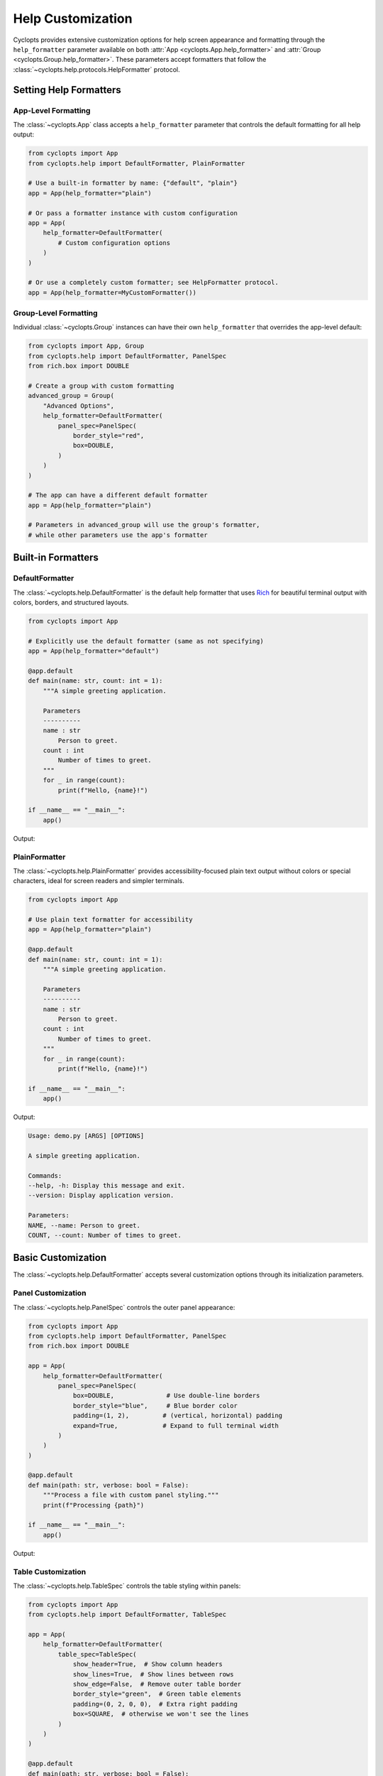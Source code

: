 .. _Help Customization:

==================
Help Customization
==================

Cyclopts provides extensive customization options for help screen appearance and formatting through the ``help_formatter`` parameter available on both :attr:`App <cyclopts.App.help_formatter>` and :attr:`Group <cyclopts.Group.help_formatter>`. These parameters accept formatters that follow the :class:`~cyclopts.help.protocols.HelpFormatter` protocol.

--------------------------
Setting Help Formatters
--------------------------

App-Level Formatting
^^^^^^^^^^^^^^^^^^^^

The :class:`~cyclopts.App` class accepts a ``help_formatter`` parameter that controls the default formatting for all help output:

.. code-block:: python

   from cyclopts import App
   from cyclopts.help import DefaultFormatter, PlainFormatter

   # Use a built-in formatter by name: {"default", "plain"}
   app = App(help_formatter="plain")

   # Or pass a formatter instance with custom configuration
   app = App(
       help_formatter=DefaultFormatter(
           # Custom configuration options
       )
   )

   # Or use a completely custom formatter; see HelpFormatter protocol.
   app = App(help_formatter=MyCustomFormatter())

Group-Level Formatting
^^^^^^^^^^^^^^^^^^^^^^

Individual :class:`~cyclopts.Group` instances can have their own ``help_formatter`` that overrides the app-level default:

.. code-block:: python

   from cyclopts import App, Group
   from cyclopts.help import DefaultFormatter, PanelSpec
   from rich.box import DOUBLE

   # Create a group with custom formatting
   advanced_group = Group(
       "Advanced Options",
       help_formatter=DefaultFormatter(
           panel_spec=PanelSpec(
               border_style="red",
               box=DOUBLE,
           )
       )
   )

   # The app can have a different default formatter
   app = App(help_formatter="plain")

   # Parameters in advanced_group will use the group's formatter,
   # while other parameters use the app's formatter

-------------------
Built-in Formatters
-------------------

DefaultFormatter
^^^^^^^^^^^^^^^^

The :class:`~cyclopts.help.DefaultFormatter` is the default help formatter that uses
`Rich <https://github.com/Textualize/rich>`_ for beautiful terminal output with colors,
borders, and structured layouts.

.. code-block:: python

   from cyclopts import App

   # Explicitly use the default formatter (same as not specifying)
   app = App(help_formatter="default")

   @app.default
   def main(name: str, count: int = 1):
       """A simple greeting application.

       Parameters
       ----------
       name : str
           Person to greet.
       count : int
           Number of times to greet.
       """
       for _ in range(count):
           print(f"Hello, {name}!")

   if __name__ == "__main__":
       app()

Output:

.. raw:: html

   <div class="highlight-default notranslate">
         <pre style="font-family: monospace;"><span style="font-weight: bold">Usage: my-app [ARGS] [OPTIONS]</span>

   A simple greeting application.

   ╭─ Commands ───────────────────────────────────────────────────────────────────╮
   │ <span style="color: #0088cc">--help -h</span>  Display this message and exit.                                    │
   │ <span style="color: #0088cc">--version</span>  Display application version.                                      │
   ╰──────────────────────────────────────────────────────────────────────────────╯
   ╭─ Parameters ─────────────────────────────────────────────────────────────────╮
   │ <span style="color: #cc3333; font-weight: bold">*</span>  <span style="color: #0088cc">NAME --name</span>    Person to greet. <span style="color: #cc3333; opacity: 0.7">[required]</span>                                │
   │    <span style="color: #0088cc">COUNT --count</span>  Number of times to greet. <span style="opacity: 0.7">[default: 1]</span>                     │
   ╰──────────────────────────────────────────────────────────────────────────────╯</pre>
   </div>

PlainFormatter
^^^^^^^^^^^^^^

The :class:`~cyclopts.help.PlainFormatter` provides accessibility-focused plain text output
without colors or special characters, ideal for screen readers and simpler terminals.

.. code-block:: python

   from cyclopts import App

   # Use plain text formatter for accessibility
   app = App(help_formatter="plain")

   @app.default
   def main(name: str, count: int = 1):
       """A simple greeting application.

       Parameters
       ----------
       name : str
           Person to greet.
       count : int
           Number of times to greet.
       """
       for _ in range(count):
           print(f"Hello, {name}!")

   if __name__ == "__main__":
       app()

Output:

.. code-block:: text

   Usage: demo.py [ARGS] [OPTIONS]

   A simple greeting application.

   Commands:
   --help, -h: Display this message and exit.
   --version: Display application version.

   Parameters:
   NAME, --name: Person to greet.
   COUNT, --count: Number of times to greet.

---------------------
Basic Customization
---------------------

The :class:`~cyclopts.help.DefaultFormatter` accepts several customization options
through its initialization parameters.

Panel Customization
^^^^^^^^^^^^^^^^^^^

The :class:`~cyclopts.help.PanelSpec` controls the outer panel appearance:

.. code-block:: python

   from cyclopts import App
   from cyclopts.help import DefaultFormatter, PanelSpec
   from rich.box import DOUBLE

   app = App(
       help_formatter=DefaultFormatter(
           panel_spec=PanelSpec(
               box=DOUBLE,              # Use double-line borders
               border_style="blue",     # Blue border color
               padding=(1, 2),         # (vertical, horizontal) padding
               expand=True,            # Expand to full terminal width
           )
       )
   )

   @app.default
   def main(path: str, verbose: bool = False):
       """Process a file with custom panel styling."""
       print(f"Processing {path}")

   if __name__ == "__main__":
       app()

Output:

.. raw:: html

   <div class="highlight-default notranslate">
         <pre style="font-family: monospace;"><span style="font-weight: bold">Usage: demo.py [ARGS] [OPTIONS]</span>

   Process a file with custom panel styling.

   <span style="color: #0088cc">╔═ Commands ═══════════════════════════════════════════════════════════╗</span>
   <span style="color: #0088cc">║                                                                      ║</span>
   <span style="color: #0088cc">║  </span><span style="color: #0088cc">--help -h  </span>Display this message and exit.                           <span style="color: #0088cc">║</span>
   <span style="color: #0088cc">║  </span><span style="color: #0088cc">--version  </span>Display application version.                             <span style="color: #0088cc">║</span>
   <span style="color: #0088cc">║                                                                      ║</span>
   <span style="color: #0088cc">╚══════════════════════════════════════════════════════════════════════╝</span>
   <span style="color: #0088cc">╔═ Parameters ═════════════════════════════════════════════════════════╗</span>
   <span style="color: #0088cc">║                                                                      ║</span>
   <span style="color: #0088cc">║  </span><span style="color: #cc3333; font-weight: bold">*  </span><span style="color: #0088cc">PATH --path                   </span>  <span style="color: #cc3333; opacity: 0.7">[required]</span>                       <span style="color: #0088cc">║</span>
   <span style="color: #0088cc">║     </span><span style="color: #0088cc">VERBOSE --verbose</span>  <span style="opacity: 0.7">[default: False]</span>                              <span style="color: #0088cc">║</span>
   <span style="color: #0088cc">║       </span><span style="color: #0088cc">--no-verbose   </span>                                                <span style="color: #0088cc">║</span>
   <span style="color: #0088cc">║                                                                      ║</span>
   <span style="color: #0088cc">╚══════════════════════════════════════════════════════════════════════╝</span></pre>
   </div>


Table Customization
^^^^^^^^^^^^^^^^^^^

The :class:`~cyclopts.help.TableSpec` controls the table styling within panels:

.. code-block:: python

   from cyclopts import App
   from cyclopts.help import DefaultFormatter, TableSpec

   app = App(
       help_formatter=DefaultFormatter(
           table_spec=TableSpec(
               show_header=True,  # Show column headers
               show_lines=True,  # Show lines between rows
               show_edge=False,  # Remove outer table border
               border_style="green",  # Green table elements
               padding=(0, 2, 0, 0),  # Extra right padding
               box=SQUARE,  # otherwise we won't see the lines
           )
       )
   )

   @app.default
   def main(path: str, verbose: bool = False):
       """Process a file with custom table styling."""
       print(f"Processing {path}")

   if __name__ == "__main__":
       app()

Output:

.. raw:: html

   <div class="highlight-default notranslate">
         <pre style="font-family: monospace;"><span style="font-weight: bold">Usage: test_table_custom.py [ARGS] [OPTIONS]</span>

   Process a file with custom table styling.

   ╭─ Commands ───────────────────────────────────────────────────────────────────╮
   │ Command    <span style="color: #00aa00">│</span>Description                                                      │
   │ <span style="color: #00aa00">───────────┼────────────────────────────────────────────────────────────────</span> │
   │ <span style="color: #0088cc">--help -h</span>  <span style="color: #00aa00">│</span>Display this message and exit.                                   │
   │ <span style="color: #00aa00">───────────┼────────────────────────────────────────────────────────────────</span> │
   │ <span style="color: #0088cc">--version</span>  <span style="color: #00aa00">│</span>Display application version.                                     │
   ╰──────────────────────────────────────────────────────────────────────────────╯
   ╭─ Parameters ─────────────────────────────────────────────────────────────────╮
   │    <span style="color: #00aa00">│</span>Option             <span style="color: #00aa00">│</span>Description                                          │
   │ <span style="color: #00aa00">───┼───────────────────┼────────────────────────────────────────────────────</span> │
   │ <span style="color: #cc3333; font-weight: bold">*</span>  <span style="color: #00aa00">│</span><span style="color: #0088cc">PATH --path</span>        <span style="color: #00aa00">│</span><span style="color: #cc3333; opacity: 0.7">[required]</span>                                           │
   │ <span style="color: #00aa00">───┼───────────────────┼────────────────────────────────────────────────────</span> │
   │    <span style="color: #00aa00">│</span><span style="color: #0088cc">VERBOSE --verbose</span>  <span style="color: #00aa00">│</span><span style="opacity: 0.7">[default: False]</span>                                     │
   │    <span style="color: #00aa00">│</span><span style="color: #0088cc">  --no-verbose</span>     <span style="color: #00aa00">│</span>                                                     │
   ╰──────────────────────────────────────────────────────────────────────────────╯</pre>
   </div>

Combining Customizations
^^^^^^^^^^^^^^^^^^^^^^^^

You can combine both panel and table specifications:

.. code-block:: python

   from cyclopts import App
   from cyclopts.help import DefaultFormatter, PanelSpec, TableSpec
   from rich.box import ROUNDED

   app = App(
       help_formatter=DefaultFormatter(
           panel_spec=PanelSpec(
               box=ROUNDED,
               border_style="cyan",
               padding=(0, 1),
           ),
           table_spec=TableSpec(
               show_header=False,
               show_lines=False,
               padding=(0, 1),
           )
       )
   )

   @app.default
   def main(path: str, verbose: bool = False):
       """Process a file with combined customizations."""
       print(f"Processing {path}")

   if __name__ == "__main__":
       app()

Output:

.. raw:: html

   <div class="highlight-default notranslate">
         <pre style="font-family: monospace;"><span style="font-weight: bold">Usage: my-app [ARGS] [OPTIONS]</span>

   Process a file with combined customizations.

   <span style="color: #00aaaa">╭─ Commands ──────────────────────────────────────────────────────────╮</span>
   <span style="color: #00aaaa">│ </span><span style="color: #0088cc">--help -h</span>  Display this message and exit.                           <span style="color: #00aaaa">│</span>
   <span style="color: #00aaaa">│ </span><span style="color: #0088cc">--version</span>  Display application version.                             <span style="color: #00aaaa">│</span>
   <span style="color: #00aaaa">╰─────────────────────────────────────────────────────────────────────╯</span>
   <span style="color: #00aaaa">╭─ Parameters ────────────────────────────────────────────────────────╮</span>
   <span style="color: #00aaaa">│ </span><span style="color: #cc3333; font-weight: bold">*</span>  <span style="color: #0088cc">PATH --path</span>       <span style="color: #cc3333; opacity: 0.7">[required]</span>                                     <span style="color: #00aaaa">│</span>
   <span style="color: #00aaaa">│    </span><span style="color: #0088cc">VERBOSE --verbose</span> <span style="opacity: 0.7">[default: False]</span>                               <span style="color: #00aaaa">│</span>
   <span style="color: #00aaaa">╰─────────────────────────────────────────────────────────────────────╯</span></pre>
   </div>

-----------------------
Group-Level Formatting
-----------------------

Different parameter groups can have different formatting styles, allowing you to
visually distinguish between different types of options:

.. code-block:: python

   from cyclopts import App, Group, Parameter
   from cyclopts.help import DefaultFormatter, PanelSpec
   from rich.box import DOUBLE, MINIMAL
   from typing import Annotated

   # Create groups with different styles
   required_group = Group(
       "Required Options",
       help_formatter=DefaultFormatter(
           panel_spec=PanelSpec(
               box=DOUBLE,
               border_style="red bold",
           )
       )
   )

   optional_group = Group(
       "Optional Settings",
       help_formatter=DefaultFormatter(
           panel_spec=PanelSpec(
               box=MINIMAL,
               border_style="green",
           )
       )
   )

   app = App()

   @app.default
   def main(
       # Required parameters with red double border
       input_file: Annotated[str, Parameter(group=required_group)],
       output_dir: Annotated[str, Parameter(group=required_group)],

       # Optional parameters with green minimal border
       verbose: Annotated[bool, Parameter(group=optional_group)] = False,
       threads: Annotated[int, Parameter(group=optional_group)] = 4,
   ):
       """Process files with styled help groups."""
       print(f"Processing {input_file} -> {output_dir}")
       if verbose:
           print(f"Using {threads} threads")

   if __name__ == "__main__":
       app()

Output:

.. raw:: html

   <div class="highlight-default notranslate">
         <pre style="font-family: monospace;"><span style="font-weight: bold">Usage: test_group_formatting.py [ARGS] [OPTIONS]</span>

   Process files with styled help groups.

   ╭─ Commands ───────────────────────────────────────────────────────────────────╮
   │ <span style="color: #0088cc">--help -h</span>  Display this message and exit.                                    │
   │ <span style="color: #0088cc">--version</span>  Display application version.                                      │
   ╰──────────────────────────────────────────────────────────────────────────────╯
   <span style="color: #00aa00">   Optional Settings                                                            </span>
   <span style="color: #00aa00"> </span> <span style="color: #0088cc">VERBOSE --verbose</span>  <span style="opacity: 0.7">[default: False]</span>                                          <span style="color: #00aa00"> </span>
   <span style="color: #00aa00"> </span> <span style="color: #0088cc">  --no-verbose</span>     <span style="opacity: 0.7"></span>                                                          <span style="color: #00aa00"> </span>
   <span style="color: #00aa00"> </span> <span style="color: #0088cc">THREADS --threads</span>  <span style="opacity: 0.7">[default: 4]</span>                                              <span style="color: #00aa00"> </span>
   <span style="color: #00aa00">                                                                                </span>
   <span style="color: #cc3333; font-weight: bold">╔═ Required Options ═══════════════════════════════════════════════════════════╗</span>
   <span style="color: #cc3333; font-weight: bold">║</span> <span style="color: #cc3333; font-weight: bold">*</span>  <span style="color: #0088cc">INPUT-FILE --input-file</span>  <span style="color: #cc3333; opacity: 0.7">[required]</span>                                       <span style="color: #cc3333; font-weight: bold">║</span>
   <span style="color: #cc3333; font-weight: bold">║</span> <span style="color: #cc3333; font-weight: bold">*</span>  <span style="color: #0088cc">OUTPUT-DIR --output-dir</span>  <span style="color: #cc3333; opacity: 0.7">[required]</span>                                       <span style="color: #cc3333; font-weight: bold">║</span>
   <span style="color: #cc3333; font-weight: bold">╚══════════════════════════════════════════════════════════════════════════════╝</span></pre>
   </div>

---------------------
Custom Column Layout
---------------------

For complete control over the help table layout, you can define custom columns
using :class:`~cyclopts.help.ColumnSpec`:

.. code-block:: python

   from cyclopts import App, Group, Parameter
   from cyclopts.help import DefaultFormatter, ColumnSpec, TableSpec
   from typing import Annotated

   # Define custom column renderers
   def names_renderer(entry):
       """Combine parameter names and shorts."""
       names = " ".join(entry.names) if entry.names else ""
       shorts = " ".join(entry.shorts) if entry.shorts else ""
       return f"{names} {shorts}".strip()

   def type_renderer(entry):
       """Show the parameter type."""
       from cyclopts.annotations import get_hint_name
       return get_hint_name(entry.type) if entry.type else ""

   # Create custom columns
   custom_group = Group(
       "Custom Layout",
       help_formatter=DefaultFormatter(
           table_spec=TableSpec(show_header=True),
           column_specs=(
               ColumnSpec(
                   renderer=lambda e: "★" if e.required else " ",
                   header="",
                   width=2,
                   style="yellow bold",
               ),
               ColumnSpec(
                   renderer=names_renderer,
                   header="Option",
                   style="cyan",
                   max_width=30,
               ),
               ColumnSpec(
                   renderer=type_renderer,
                   header="Type",
                   style="magenta",
                   justify="center",
               ),
               ColumnSpec(
                   renderer="description",  # Use attribute name
                   header="Description",
                   overflow="fold",
               ),
           )
       )
   )

   app = App()

   @app.default
   def main(
       input_path: Annotated[str, Parameter(group=custom_group, help="Input file path")],
       output_path: Annotated[str, Parameter(group=custom_group, help="Output file path")],
       count: Annotated[int, Parameter(group=custom_group, help="Number of iterations")] = 1,
   ):
       """Demo custom column layout."""
       print(f"Processing {input_path} -> {output_path} ({count} times)")

   if __name__ == "__main__":
       app()

Output:

.. raw:: html

   <div class="highlight-default notranslate">
         <pre style="font-family: monospace;"><span style="font-weight: bold">Usage: test_custom_column.py [ARGS] [OPTIONS]</span>

   Demo custom column layout.

   ╭─ Commands ───────────────────────────────────────────────────────────────────╮
   │ <span style="color: #0088cc">--help -h</span>  Display this message and exit.                                    │
   │ <span style="color: #0088cc">--version</span>  Display application version.                                      │
   ╰──────────────────────────────────────────────────────────────────────────────╯
   ╭─ Custom Layout ──────────────────────────────────────────────────────────────╮
   │     Option                     Type  Description                             │
   │ <span style="color: #ffaa00; font-weight: bold">★</span>   <span style="color: #0088cc">INPUT-PATH --input-path</span>    <span style="color: #aa00aa">str</span>   Input file path                         │
   │ <span style="color: #ffaa00; font-weight: bold">★</span>   <span style="color: #0088cc">OUTPUT-PATH --output-path</span>  <span style="color: #aa00aa">str</span>   Output file path                        │
   │     <span style="color: #0088cc">COUNT --count</span>              <span style="color: #aa00aa">int</span>   Number of iterations                    │
   ╰──────────────────────────────────────────────────────────────────────────────╯</pre>
   </div>

Dynamic Column Builders
^^^^^^^^^^^^^^^^^^^^^^^

For even more flexibility, you can create columns dynamically based on runtime
conditions:

.. code-block:: python

   from cyclopts import App, Parameter
   from cyclopts.help import DefaultFormatter, ColumnSpec
   from typing import Annotated

   def dynamic_columns(console, options, entries):
       """Build columns based on console width and entries."""
       columns = []

       # Only show required indicator if there are required params
       if any(e.required for e in entries):
           columns.append(ColumnSpec(
               renderer=lambda e: "*" if e.required else "",
               width=2,
               style="red",
           ))

       # Adjust name column width based on console size
       max_width = min(40, int(console.width * 0.3))
       columns.append(ColumnSpec(
           renderer=lambda e: " ".join(e.names + e.shorts),
           header="Option",
           max_width=max_width,
           style="cyan",
       ))

       # Always include description
       columns.append(ColumnSpec(
           renderer="description",
           header="Description",
           overflow="fold",
       ))

       return tuple(columns)

   app = App(
       help_formatter=DefaultFormatter(
           column_specs=dynamic_columns
       )
   )

   @app.default
   def main(
       input_file: str,
       output_file: str,
       verbose: bool = False,
   ):
       """Process files with dynamic columns."""
       print(f"Processing {input_file} -> {output_file}")

   if __name__ == "__main__":
       app()

Output (adjusts based on terminal width):

.. raw:: html

   <div class="highlight-default notranslate">
         <pre style="font-family: monospace;"><span style="font-weight: bold">Usage: test_dynamic_columns.py [ARGS] [OPTIONS]</span>

   Process files with dynamic columns.

   ╭─ Commands ───────────────────────────────────────────────────────────────────╮
   │ Option     Description                                                       │
   │ <span style="color: #0088cc">--help -h</span>  Display this message and exit.                                    │
   │ <span style="color: #0088cc">--version</span>  Display application version.                                      │
   ╰──────────────────────────────────────────────────────────────────────────────╯
   ╭─ Parameters ─────────────────────────────────────────────────────────────────╮
   │     Option                    Description                                    │
   │ <span style="color: #cc3333">*</span>   <span style="color: #0088cc">INPUT-FILE --input-file</span>                                                  │
   │ <span style="color: #cc3333">*</span>   <span style="color: #0088cc">OUTPUT-FILE</span>                                                              │
   │     <span style="color: #0088cc">--output-file</span>                                                            │
   │     <span style="color: #0088cc">VERBOSE --verbose</span>                                                        │
   │     <span style="color: #0088cc">--no-verbose</span>                                                             │
   ╰──────────────────────────────────────────────────────────────────────────────╯</pre>
   </div>

--------------------------
Creating Custom Formatters
--------------------------

For complete control, you can implement your own formatter by following the
:class:`~cyclopts.help.protocols.HelpFormatter` protocol. The formatter methods
receive the console and options first, followed by the content to render:

.. code-block:: python

   from cyclopts import App
   from cyclopts.help import HelpPanel
   from rich.console import Console, ConsoleOptions
   from rich.table import Table
   from rich.panel import Panel

   class MyCustomFormatter:
       """A custom formatter with unique styling."""

       def __call__(self, console: Console, options: ConsoleOptions, panel: HelpPanel) -> None:
           """Render a help panel with custom styling."""
           if not panel.entries:
               return

           # Create a custom table
           table = Table(show_header=True, header_style="bold magenta")
           table.add_column("Option", style="cyan", no_wrap=True)
           table.add_column("Description", style="white")

           for entry in panel.entries:
               name = " ".join(entry.names + entry.shorts)
               # Extract plain text from description (handles InlineText, etc)
               desc = ""
               if entry.description:
                   if hasattr(entry.description, 'plain'):
                       desc = entry.description.plain
                   elif hasattr(entry.description, '__rich_console__'):
                       # Render to plain text without styles
                       with console.capture() as capture:
                           console.print(entry.description, end="")
                       desc = capture.get()
                   else:
                       desc = str(entry.description)
               table.add_row(name, desc)

           # Wrap in a custom panel
           panel_title = panel.title or "Options"
           styled_panel = Panel(
               table,
               title=f"[bold blue]{panel_title}[/bold blue]",
               border_style="blue",
           )

           console.print(styled_panel)

       def render_usage(self, console: Console, options: ConsoleOptions, usage) -> None:
           """Render the usage line."""
           if usage:
               console.print(f"[bold green]Usage:[/bold green] {usage}")

       def render_description(self, console: Console, options: ConsoleOptions, description) -> None:
           """Render the description."""
           if description:
               console.print(f"\n[italic]{description}[/italic]\n")

   # Use the custom formatter
   app = App(help_formatter=MyCustomFormatter())

   @app.default
   def main(input_file: str, output_file: str, verbose: bool = False):
       """Process files with custom formatter."""
       print(f"Processing {input_file} -> {output_file}")

   if __name__ == "__main__":
       app()

Output:

.. raw:: html

   <div class="highlight-default notranslate">
         <pre style="font-family: monospace;"><span style="color: #00aa00; font-weight: bold">Usage:</span> test_custom_formatter.py [ARGS] [OPTIONS]

   <span style="font-style: italic">Process files with custom formatter.</span>

   <span style="color: #0088cc">╭─ </span><span style="color: #0088cc; font-weight: bold">Commands</span><span style="color: #0088cc"> ───────────────────────────────────────────────────────────────────╮</span>
   <span style="color: #0088cc">│</span> ┏━━━━━━━━━━━┳━━━━━━━━━━━━━━━━━━━━━━━━━━━━━━━━┓                               <span style="color: #0088cc">│</span>
   <span style="color: #0088cc">│</span> ┃<span style="color: #aa00aa; font-weight: bold"> Option    </span>┃<span style="color: #aa00aa; font-weight: bold"> Description                    </span>┃                               <span style="color: #0088cc">│</span>
   <span style="color: #0088cc">│</span> ┡━━━━━━━━━━━╇━━━━━━━━━━━━━━━━━━━━━━━━━━━━━━━━┩                               <span style="color: #0088cc">│</span>
   <span style="color: #0088cc">│</span> │<span style="color: #00aaaa"> --help -h </span>│ Display this message and exit. │                               <span style="color: #0088cc">│</span>
   <span style="color: #0088cc">│</span> │<span style="color: #00aaaa"> --version </span>│ Display application version.   │                               <span style="color: #0088cc">│</span>
   <span style="color: #0088cc">│</span> └───────────┴────────────────────────────────┘                               <span style="color: #0088cc">│</span>
   <span style="color: #0088cc">╰──────────────────────────────────────────────────────────────────────────────╯</span>
   <span style="color: #0088cc">╭─ </span><span style="color: #0088cc; font-weight: bold">Parameters</span><span style="color: #0088cc"> ─────────────────────────────────────────────────────────────────╮</span>
   <span style="color: #0088cc">│</span> ┏━━━━━━━━━━━━━━━━━━━━━━━━━━━━━━━━┳━━━━━━━━━━━━━┓                             <span style="color: #0088cc">│</span>
   <span style="color: #0088cc">│</span> ┃<span style="color: #aa00aa; font-weight: bold"> Option                         </span>┃<span style="color: #aa00aa; font-weight: bold"> Description </span>┃                             <span style="color: #0088cc">│</span>
   <span style="color: #0088cc">│</span> ┡━━━━━━━━━━━━━━━━━━━━━━━━━━━━━━━━╇━━━━━━━━━━━━━┩                             <span style="color: #0088cc">│</span>
   <span style="color: #0088cc">│</span> │<span style="color: #00aaaa"> INPUT-FILE --input-file        </span>│             │                             <span style="color: #0088cc">│</span>
   <span style="color: #0088cc">│</span> │<span style="color: #00aaaa"> OUTPUT-FILE --output-file      </span>│             │                             <span style="color: #0088cc">│</span>
   <span style="color: #0088cc">│</span> │<span style="color: #00aaaa"> VERBOSE --verbose --no-verbose </span>│             │                             <span style="color: #0088cc">│</span>
   <span style="color: #0088cc">│</span> └────────────────────────────────┴─────────────┘                             <span style="color: #0088cc">│</span>
   <span style="color: #0088cc">╰──────────────────────────────────────────────────────────────────────────────╯</span></pre>
   </div>

---------
Reference
---------

For complete API documentation of help formatting components, see:

* :class:`cyclopts.help.DefaultFormatter` - Rich-based formatter with full customization
* :class:`cyclopts.help.PlainFormatter` - Plain text formatter for accessibility
* :class:`cyclopts.help.PanelSpec` - Panel appearance specification
* :class:`cyclopts.help.TableSpec` - Table styling specification
* :class:`cyclopts.help.ColumnSpec` - Column definition and rendering
* :class:`cyclopts.help.protocols.HelpFormatter` - Protocol for custom formatters

See also:

* :ref:`Help` - General help system documentation
* :ref:`Groups` - Organizing parameters into groups
